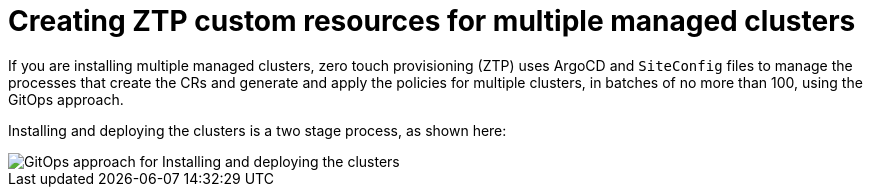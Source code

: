 // Module included in the following assemblies:
//
// *scalability_and_performance/ztp-deploying-disconnected.adoc

:_content-type: CONCEPT
[id="ztp-creating-ztp-custom-resources-for-multiple-managed-clusters_{context}"]
= Creating ZTP custom resources for multiple managed clusters

If you are installing multiple managed clusters, zero touch provisioning (ZTP) uses ArgoCD and `SiteConfig` files to manage the processes that create the CRs and generate and apply the policies for multiple clusters, in batches of no more than 100, using the GitOps approach.

Installing and deploying the clusters is a two stage process, as shown here:

image::217_OpenShift_Zero_Touch_Provisioning_updates_0222_2.png[GitOps approach for Installing and deploying the clusters]
